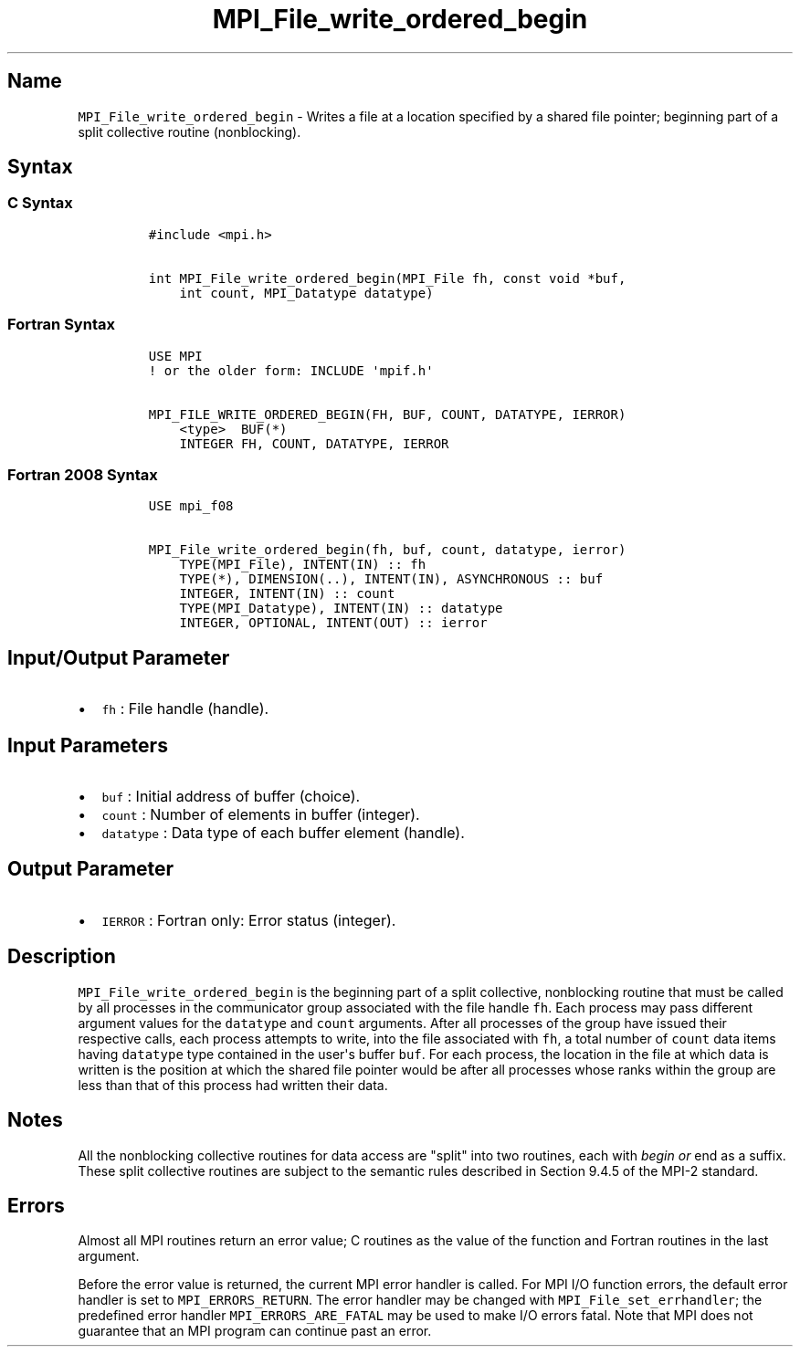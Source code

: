 .TH "MPI_File_write_ordered_begin" "3" "" "2021" "Open MPI"
.SH Name
.PP
\f[C]MPI_File_write_ordered_begin\f[] \- Writes a file at a location
specified by a shared file pointer; beginning part of a split collective
routine (nonblocking).
.SH Syntax
.SS C Syntax
.IP
.nf
\f[C]
#include\ <mpi.h>

int\ MPI_File_write_ordered_begin(MPI_File\ fh,\ const\ void\ *buf,
\ \ \ \ int\ count,\ MPI_Datatype\ datatype)
\f[]
.fi
.SS Fortran Syntax
.IP
.nf
\f[C]
USE\ MPI
!\ or\ the\ older\ form:\ INCLUDE\ \[aq]mpif.h\[aq]

MPI_FILE_WRITE_ORDERED_BEGIN(FH,\ BUF,\ COUNT,\ DATATYPE,\ IERROR)
\ \ \ \ <type>\ \ BUF(*)
\ \ \ \ INTEGER\ FH,\ COUNT,\ DATATYPE,\ IERROR
\f[]
.fi
.SS Fortran 2008 Syntax
.IP
.nf
\f[C]
USE\ mpi_f08

MPI_File_write_ordered_begin(fh,\ buf,\ count,\ datatype,\ ierror)
\ \ \ \ TYPE(MPI_File),\ INTENT(IN)\ ::\ fh
\ \ \ \ TYPE(*),\ DIMENSION(..),\ INTENT(IN),\ ASYNCHRONOUS\ ::\ buf
\ \ \ \ INTEGER,\ INTENT(IN)\ ::\ count
\ \ \ \ TYPE(MPI_Datatype),\ INTENT(IN)\ ::\ datatype
\ \ \ \ INTEGER,\ OPTIONAL,\ INTENT(OUT)\ ::\ ierror
\f[]
.fi
.SH Input/Output Parameter
.IP \[bu] 2
\f[C]fh\f[] : File handle (handle).
.SH Input Parameters
.IP \[bu] 2
\f[C]buf\f[] : Initial address of buffer (choice).
.IP \[bu] 2
\f[C]count\f[] : Number of elements in buffer (integer).
.IP \[bu] 2
\f[C]datatype\f[] : Data type of each buffer element (handle).
.SH Output Parameter
.IP \[bu] 2
\f[C]IERROR\f[] : Fortran only: Error status (integer).
.SH Description
.PP
\f[C]MPI_File_write_ordered_begin\f[] is the beginning part of a split
collective, nonblocking routine that must be called by all processes in
the communicator group associated with the file handle \f[C]fh\f[].
Each process may pass different argument values for the
\f[C]datatype\f[] and \f[C]count\f[] arguments.
After all processes of the group have issued their respective calls,
each process attempts to write, into the file associated with
\f[C]fh\f[], a total number of \f[C]count\f[] data items having
\f[C]datatype\f[] type contained in the user\[aq]s buffer \f[C]buf\f[].
For each process, the location in the file at which data is written is
the position at which the shared file pointer would be after all
processes whose ranks within the group are less than that of this
process had written their data.
.SH Notes
.PP
All the nonblocking collective routines for data access are "split" into
two routines, each with \f[I]begin or \f[]end as a suffix.
These split collective routines are subject to the semantic rules
described in Section 9.4.5 of the MPI\-2 standard.
.SH Errors
.PP
Almost all MPI routines return an error value; C routines as the value
of the function and Fortran routines in the last argument.
.PP
Before the error value is returned, the current MPI error handler is
called.
For MPI I/O function errors, the default error handler is set to
\f[C]MPI_ERRORS_RETURN\f[].
The error handler may be changed with \f[C]MPI_File_set_errhandler\f[];
the predefined error handler \f[C]MPI_ERRORS_ARE_FATAL\f[] may be used
to make I/O errors fatal.
Note that MPI does not guarantee that an MPI program can continue past
an error.
